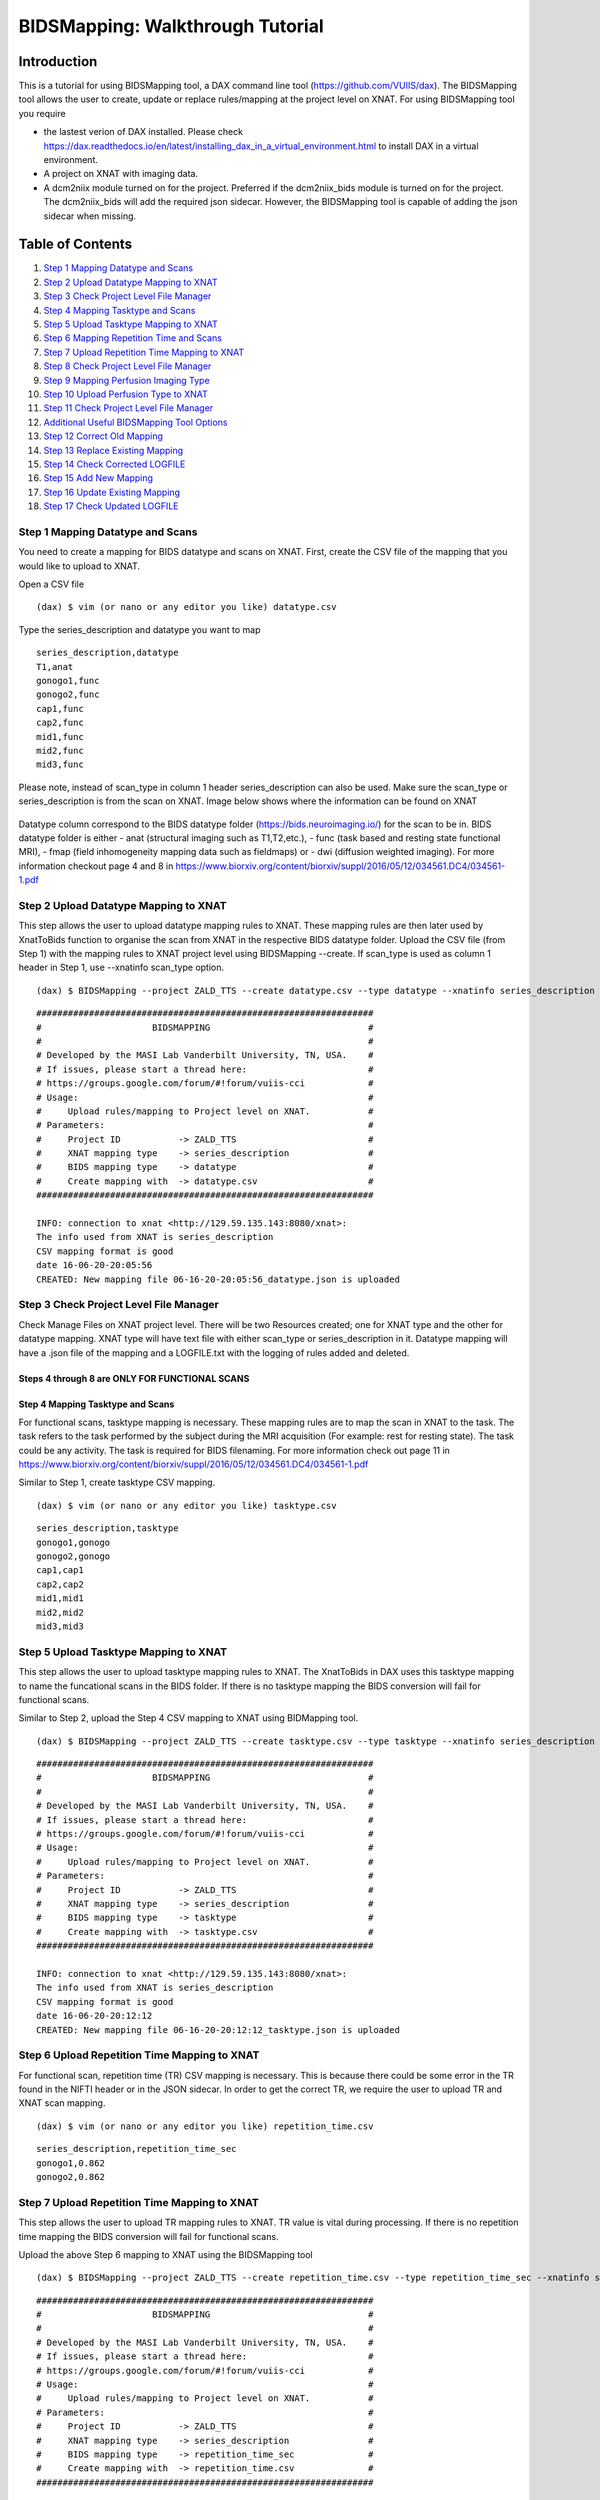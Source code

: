 BIDSMapping: Walkthrough Tutorial
=================================
Introduction
~~~~~~~~~~~~

This is a tutorial for using BIDSMapping tool, a DAX command line tool (https://github.com/VUIIS/dax). The BIDSMapping tool allows the user to create, update or replace rules/mapping at the project level on XNAT. For using BIDSMapping tool you require 

- the lastest verion of DAX installed. Please check https://dax.readthedocs.io/en/latest/installing_dax_in_a_virtual_environment.html to install DAX in a virtual environment.

- A project on XNAT with imaging data. 

- A dcm2niix module turned on for the project. Preferred if the dcm2niix_bids module is turned on for the project. The dcm2niix_bids will add the required json sidecar. However, the BIDSMapping tool is capable of adding the json sidecar when missing.

Table of Contents
~~~~~~~~~~~~~~~~~

1.  `Step 1 Mapping Datatype and Scans <#step-1-mapping-datatypes-and-scans>`__
2.  `Step 2 Upload Datatype Mapping to XNAT <#step-2-upload-datatype-mapping-to-xnat>`__
3.  `Step 3 Check Project Level File Manager <#step-3-check-project-level-file-manager>`__
4.  `Step 4 Mapping Tasktype and Scans <#step-4-mapping-tasktype-and-scans>`__
5.  `Step 5 Upload Tasktype Mapping to XNAT <#step-5-upload-tasktype-mapping-to-XNAT>`__
6.  `Step 6 Mapping Repetition Time and Scans <#step-6-mapping-repetition-time-and-scans>`__
7.  `Step 7 Upload Repetition Time Mapping to XNAT <#step-7-upload-repetition-time-mapping-to-xnat>`__
8.  `Step 8 Check Project Level File Manager <#step-8-check-project-level-file-manager>`__
9.  `Step 9 Mapping Perfusion Imaging Type <#step-9-bids-map-perfusion>`__
10. `Step 10 Upload Perfusion Type to XNAT <#step-10-upload-asl-type>`__
11. `Step 11 Check Project Level File Manager <#step-11-check-project-level-file-manager>`__
12. `Additional Useful BIDSMapping Tool Options <#additional-useful-bidsmapping-tool-options>`__
13. `Step 12 Correct Old Mapping <#step-12-correct-out-mapping>`__
14. `Step 13 Replace Existing Mapping <#step-13-replace-existing-mapping>`__
15. `Step 14 Check Corrected LOGFILE <#step-14-check-corrected-logfile>`__
16. `Step 15 Add New Mapping <#step-15-add-new-mapping>`__
17. `Step 16 Update Existing Mapping <#step-16-update-existing-mapping>`__
18. `Step 17 Check Updated LOGFILE <#step-17-check-updated-logfile>`__


---------------------------------
Step 1 Mapping Datatype and Scans
---------------------------------

You need to create a mapping for BIDS datatype and scans on XNAT. First, create the CSV file of the mapping that you would like to upload to XNAT.

Open a CSV file

::

	(dax) $ vim (or nano or any editor you like) datatype.csv

Type the series_description and datatype you want to map

::

	series_description,datatype
	T1,anat
	gonogo1,func
	gonogo2,func
	cap1,func
	cap2,func
	mid1,func
	mid2,func
	mid3,func


Please note, instead of scan_type in column 1 header series_description can also be used. Make sure the scan_type or series_description is from the scan on XNAT. Image below shows where the information can be found on XNAT

        .. image:: images/BIDS_walkthrough/Step1.1.PNG

Datatype column correspond to the BIDS datatype folder (https://bids.neuroimaging.io/) for the scan to be in. BIDS datatype folder is either 
- anat (structural imaging such as T1,T2,etc.), 
- func (task based and resting state functional MRI), 
- fmap (field inhomogeneity mapping data such as fieldmaps) or 
- dwi (diffusion weighted imaging).
For more information checkout page 4 and 8 in https://www.biorxiv.org/content/biorxiv/suppl/2016/05/12/034561.DC4/034561-1.pdf

--------------------------------------
Step 2 Upload Datatype Mapping to XNAT
--------------------------------------

This step allows the user to upload datatype mapping rules to XNAT. These mapping rules are then later used by XnatToBids function to organise the scan from XNAT in the respective BIDS datatype folder. 
Upload the CSV file (from Step 1) with the mapping rules to XNAT project level using BIDSMapping --create. If scan_type is used as column 1 header in Step 1, use --xnatinfo scan_type option. 

::

	(dax) $ BIDSMapping --project ZALD_TTS --create datatype.csv --type datatype --xnatinfo series_description

::

	################################################################
	#                     BIDSMAPPING                              #
	#                                                              #
	# Developed by the MASI Lab Vanderbilt University, TN, USA.    #
	# If issues, please start a thread here:                       #
	# https://groups.google.com/forum/#!forum/vuiis-cci            #
	# Usage:                                                       #
	#     Upload rules/mapping to Project level on XNAT.           #
	# Parameters:                                                  #
	#     Project ID           -> ZALD_TTS                         #
        #     XNAT mapping type    -> series_description               #
        #     BIDS mapping type    -> datatype                         #
        #     Create mapping with  -> datatype.csv                     #
	################################################################
	
	INFO: connection to xnat <http://129.59.135.143:8080/xnat>:
	The info used from XNAT is series_description
	CSV mapping format is good
	date 16-06-20-20:05:56
	CREATED: New mapping file 06-16-20-20:05:56_datatype.json is uploaded
	

---------------------------------------
Step 3 Check Project Level File Manager
---------------------------------------

Check Manage Files on XNAT project level. There will be two Resources created; one for XNAT type and the other for datatype mapping. XNAT type will have text file with either scan_type or series_description in it. Datatype mapping will have a .json file of the mapping and a LOGFILE.txt with the logging of rules added and deleted.

        .. image:: images/BIDS_walkthrough/Step3.1.PNG

Steps 4 through 8 are ONLY FOR FUNCTIONAL SCANS
---------------------------------
Step 4 Mapping Tasktype and Scans
---------------------------------

For functional scans, tasktype mapping is necessary. These mapping rules are to map the scan in XNAT to the task. The task refers to the task performed by the subject during the MRI acquisition (For example: rest for resting state). The task could be any activity. The task is required for BIDS filenaming. For more information check out page 11 in https://www.biorxiv.org/content/biorxiv/suppl/2016/05/12/034561.DC4/034561-1.pdf

Similar to Step 1, create tasktype CSV mapping.

::

	(dax) $ vim (or nano or any editor you like) tasktype.csv

::

	series_description,tasktype
	gonogo1,gonogo
	gonogo2,gonogo
	cap1,cap1
	cap2,cap2
	mid1,mid1
	mid2,mid2
	mid3,mid3

--------------------------------------
Step 5 Upload Tasktype Mapping to XNAT
--------------------------------------

This step allows the user to upload tasktype mapping rules to XNAT. The XnatToBids in DAX uses this tasktype mapping to name the funcational scans in the BIDS folder. If there is no tasktype mapping the BIDS conversion will fail for functional scans.

Similar to Step 2, upload the Step 4 CSV mapping to XNAT using BIDMapping tool. 

::

	(dax) $ BIDSMapping --project ZALD_TTS --create tasktype.csv --type tasktype --xnatinfo series_description

::

	################################################################
	#                     BIDSMAPPING                              #
	#                                                              #
	# Developed by the MASI Lab Vanderbilt University, TN, USA.    #
	# If issues, please start a thread here:                       #
	# https://groups.google.com/forum/#!forum/vuiis-cci            #
	# Usage:                                                       #
	#     Upload rules/mapping to Project level on XNAT.           #
	# Parameters:                                                  #
	#     Project ID           -> ZALD_TTS                         #
        #     XNAT mapping type    -> series_description               #
        #     BIDS mapping type    -> tasktype                         #
        #     Create mapping with  -> tasktype.csv                     #
	################################################################
	
	INFO: connection to xnat <http://129.59.135.143:8080/xnat>:
	The info used from XNAT is series_description
	CSV mapping format is good
	date 16-06-20-20:12:12
	CREATED: New mapping file 06-16-20-20:12:12_tasktype.json is uploaded

---------------------------------------------
Step 6 Upload Repetition Time Mapping to XNAT
---------------------------------------------

For functional scan, repetition time (TR) CSV mapping is necessary. This is because there could be some error in the TR found in the NIFTI header or in the JSON sidecar. In order to get the correct TR, we require the user to upload TR and XNAT scan mapping. 


::

	(dax) $ vim (or nano or any editor you like) repetition_time.csv

::

	series_description,repetition_time_sec
	gonogo1,0.862
	gonogo2,0.862

---------------------------------------------
Step 7 Upload Repetition Time Mapping to XNAT
---------------------------------------------
 
This step allows the user to upload TR mapping rules to XNAT. TR value is vital during processing. If there is no repetition time mapping the BIDS conversion will fail for functional scans. 

Upload the above Step 6 mapping to XNAT using the BIDSMapping tool

::

	(dax) $ BIDSMapping --project ZALD_TTS --create repetition_time.csv --type repetition_time_sec --xnatinfo series_description

::

	################################################################
	#                     BIDSMAPPING                              #
	#                                                              #
	# Developed by the MASI Lab Vanderbilt University, TN, USA.    #
	# If issues, please start a thread here:                       #
	# https://groups.google.com/forum/#!forum/vuiis-cci            #
	# Usage:                                                       #
	#     Upload rules/mapping to Project level on XNAT.           #
	# Parameters:                                                  #
	#     Project ID           -> ZALD_TTS                         #
        #     XNAT mapping type    -> series_description               #
        #     BIDS mapping type    -> repetition_time_sec              #
        #     Create mapping with  -> repetition_time.csv              #
	################################################################
	
	INFO: connection to xnat <http://129.59.135.143:8080/xnat>:
	The info used from XNAT is series_description
	CSV mapping format is good
	date 16-06-20-20:15:50
	CREATED: New mapping file 06-16-20-20:15:50_repetition_time_sec.json is uploaded

---------------------------------------
Step 8 Check Project Level File Manager 
---------------------------------------

Check Manage Files on XNAT project level. There should be two more BIDS Resources created. One for TR mapping and another for tasktype mapping. 

        .. image:: images/BIDS_walkthrough/Step8.1.PNG

-------------------------------------
Step 9 Mapping Perfusion Imaging Type
-------------------------------------

For perfusion imaging, you need to create a mapping for BIDS perfusion type on XNAT. First, create the CSV file of the mapping that you would like to upload to XNAT.

Open a CSV file

::

	(dax) $ vim (or nano or any editor you like) asltype.csv

Type the series_description and asltype you want to map

::

	series_description,asltype
	ASL,asl
	pCASL,asl
	ASL_m0,m0scan
	pCASL_M0,m0scan


ASLtype column correspond to the required BIDS naming structure for perfusion imaging type (https://bids.neuroimaging.io/). BIDS datatype folder is either 
- asl (Perfusion imaging scan such as ASL,CASL,pCASL,pASL,etc.), 
- m0scan (Reference scan for blood flow calculation. If included in asl image, do not map.), 

For more information check out https://docs.google.com/document/d/15tnn5F10KpgHypaQJNNGiNKsni9035GtDqJzWqkkP6c


-------------------------------------
Step 10 Upload Perfusion Type to XNAT
-------------------------------------

This step allows the user to upload asltype mapping rules to XNAT. If there is no asltype mapping the BIDS conversion will fail for perfusion scans. 

Upload the above Step 9 mapping to XNAT using the BIDSMapping tool

::

	(dax) $ BIDSMapping --project ZALD_TTS --create asltype.csv --type asltype --xnatinfo series_description

::

	################################################################
	#                     BIDSMAPPING                              #
	#                                                              #
	# Developed by the MASI Lab Vanderbilt University, TN, USA.    #
	# If issues, please start a thread here:                       #
	# https://groups.google.com/forum/#!forum/vuiis-cci            #
	# Usage:                                                       #
	#     Upload rules/mapping to Project level on XNAT.           #
	# Parameters:                                                  #
	#     Project ID           -> EmotionBrain                     #
        #     XNAT mapping type    -> series_description               #
        #     BIDS mapping type    -> asltype		               #
        #     Create mapping with  -> asltype.csv                      #
	################################################################
	
	INFO: connection to xnat <http://129.59.135.143:8080/xnat>:
	The info used from XNAT is series_description
	CSV mapping format is good
	date 16-06-20-20:15:50
	CREATED: New mapping file 06-16-20-20:15:50_asltype.json is uploaded

---------------------------------------
Step 11 Check Project Level File Manager 
---------------------------------------

Check Manage Files on XNAT project level. There should be one more BIDS Resource created for asltype mapping.

        .. image:: images/BIDS_walkthrough/Step11.1.PNG


Additional Useful BIDSMapping Tool Options
~~~~~~~~~~~~~~~~~~~~~~~~~~~~~~~~~~~~~~~~~~


There are additional options such as --replace and --update

- The user can use --replace option to remove existing rules and add new rules. This is useful when the user made a mistake in creating the rules and the rules need to be deleted and replaced by new ones. Please note, the steps 9-11 can be followed for using the option --replace in the BIDSMapping tool. 

- The user can use --update option to add new mapping rules to the existing mapping at the project level. This is useful when the user added new scans with new scan types to a project and would like to add mapping rules for these scan types. Please note, the steps 12-14 can be followed for using the option --update in the BIDSMapping tool.

--------------------------
Step 12 Correct Old Mapping 
--------------------------

To replace a mapping at project level, create the new CSV mapping. Here, we are replacing repetition_time mapping.

::

	(dax) $ vim (or nano or any editor you like) correct_repetition_time.csv

::

	series_description,repetition_time_sec
	gonogo1,2
	gonogo2,2

--------------------------------
Step 13 Replace Existing Mapping
--------------------------------

Use option --replace in the BIDSMapping tool. --replace removes the old mapping rules and adds new ones.

::

	(dax) $ BIDSMapping --project ZALD_TTS --replace correct_repetition_time.csv --type repetition_time_sec --xnatinfo series_description

::

	################################################################
	#                     BIDSMAPPING                              #
	#                                                              #
	# Developed by the MASI Lab Vanderbilt University, TN, USA.    #
	# If issues, please start a thread here:                       #
	# https://groups.google.com/forum/#!forum/vuiis-cci            #
	# Usage:                                                       #
	#     Upload rules/mapping to Project level on XNAT.           #
	# Parameters:                                                  #
	#     Project ID           -> ZALD_TTS                         #
        #     XNAT mapping type    -> series_description               #
        #     BIDS mapping type    -> repetition_time_sec              #
        #     Create mapping with  -> correct_repetition_time.csv      #
	################################################################
	
	INFO: connection to xnat <http://129.59.135.143:8080/xnat>:
	The info used from XNAT is series_description
	CSV mapping format is good
	UPDATED: uploaded mapping file 06-16-20-20:25:47_repetition_time_sec.json

-------------------------------
Step 14 Check Corrected LOGFILE
-------------------------------

Check the LOGFILE.txt or json mapping at the XNAT project level under the repetition time Resources.

        .. image:: images/BIDS_walkthrough/Step14.1.PNG

-----------------------
Step 15 Add New Mapping 
-----------------------

To update a mapping at project level, create the new CSV mapping. Here, we are updating repetition_time mapping.

::

	(dax) $ vim (or nano or any editor you like) add_new_repetition_time.csv

::

	series_description,repetition_time_sec
	cap1,2
	cap2,2
	mid1,2
	mid2,2
	mid3,2

--------------------------------
Step 16 Update Existing Mapping
--------------------------------

Use option --update in the BIDSMapping tool. --update add the new mapping rules to the existing mapping rules.

::

	(dax) $ BIDSMapping --project ZALD_TTS --update add_new_repetition_time.csv --type repetition_time_sec --xnatinfo series_description

::

	################################################################
	#                     BIDSMAPPING                              #
	#                                                              #
	# Developed by the MASI Lab Vanderbilt University, TN, USA.    #
	# If issues, please start a thread here:                       #
	# https://groups.google.com/forum/#!forum/vuiis-cci            #
	# Usage:                                                       #
	#     Upload rules/mapping to Project level on XNAT.           #
	# Parameters:                                                  #
	#     Project ID           -> ZALD_TTS                         #
        #     XNAT mapping type    -> series_description               #
        #     BIDS mapping type    -> repetition_time_sec              #
        #     Create mapping with  -> add_new_repetition_time.csv      #
	################################################################
	
	INFO: connection to xnat <http://129.59.135.143:8080/xnat>:
	The info used from XNAT is series_description
	CSV mapping format is good
	UPDATED: uploaded mapping file 06-23-20-16:36:36_repetition_time_sec.json

-----------------------------
Step 17 Check Updated LOGFILE
-----------------------------

Check the LOGFILE.txt or json mapping at the XNAT project level under the repetition time Resources.

        .. image:: images/BIDS_walkthrough/Step17.1.PNG
	
	
	
	
